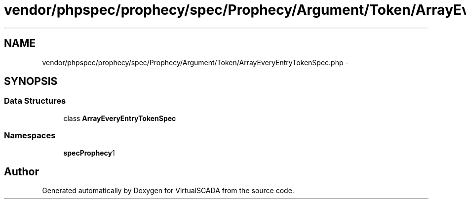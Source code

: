 .TH "vendor/phpspec/prophecy/spec/Prophecy/Argument/Token/ArrayEveryEntryTokenSpec.php" 3 "Tue Apr 14 2015" "Version 1.0" "VirtualSCADA" \" -*- nroff -*-
.ad l
.nh
.SH NAME
vendor/phpspec/prophecy/spec/Prophecy/Argument/Token/ArrayEveryEntryTokenSpec.php \- 
.SH SYNOPSIS
.br
.PP
.SS "Data Structures"

.in +1c
.ti -1c
.RI "class \fBArrayEveryEntryTokenSpec\fP"
.br
.in -1c
.SS "Namespaces"

.in +1c
.ti -1c
.RI " \fBspec\\Prophecy\\Argument\\Token\fP"
.br
.in -1c
.SH "Author"
.PP 
Generated automatically by Doxygen for VirtualSCADA from the source code\&.
